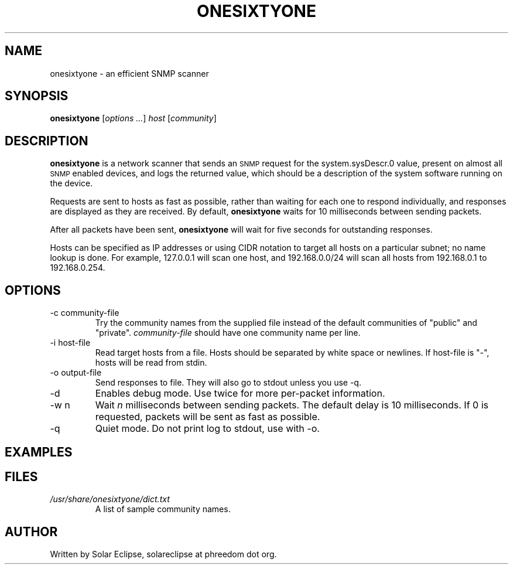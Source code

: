 .TH ONESIXTYONE "1" "2010-10-18" "onesixtyone 0.3.2" "User Commands"
.SH NAME
onesixtyone \- an efficient SNMP scanner
.SH SYNOPSIS
.B onesixtyone
.RI "[" "options ..." "] " host " [" community "]"
.SH DESCRIPTION
.\" Add any additional description here
.B onesixtyone
is a network scanner that sends an
.SM SNMP
request for the
.\" sysDescr.0 = 1.3.6.1.2.1.1.1.0
system.sysDescr.0 value, present on almost all
.SM SNMP
enabled devices,
and logs the returned value, which should be a description of the
system software running on the device.
.PP
Requests are sent to hosts as fast as possible, rather than waiting
for each one to respond individually, and responses are displayed as
they are received. By default,
.B onesixtyone
waits for 10 milliseconds between sending packets.
.PP
After all packets have been sent,
.B onesixtyone
will wait for five seconds for outstanding responses.
.PP
Hosts can be specified as IP addresses or using CIDR notation to target
all hosts on a particular subnet; no name lookup is done. For example,
127.0.0.1 will scan one host, and 192.168.0.0/24 will scan all hosts
from 192.168.0.1 to 192.168.0.254.
.SH OPTIONS
.IP "-c community-file"
Try the community names from the supplied file instead of the default
communities of "public" and "private".
.I community-file
should have one
community name per line.
.IP "-i host-file"
Read target hosts from a file. Hosts should be separated by white
space or newlines. If host-file is "-", hosts will be read from stdin.
.IP "-o output-file"
Send responses to file. They will also go to stdout unless you use -q.
.IP -d
Enables debug mode. Use twice for more per-packet information.
.IP "-w n"
Wait
.I n
milliseconds between sending packets.
The default delay is 10 milliseconds. If 0 is requested, packets will be
sent as fast as possible.
.IP -q
Quiet mode. Do not print log to stdout, use with -o.
.SH EXAMPLES
...waiting...
.\" this section for Fedora only
.SH FILES
.I /usr/share/onesixtyone/dict.txt
.RS
A list of sample community names.
.RE
.SH AUTHOR
Written by Solar Eclipse, solareclipse at phreedom dot org.
